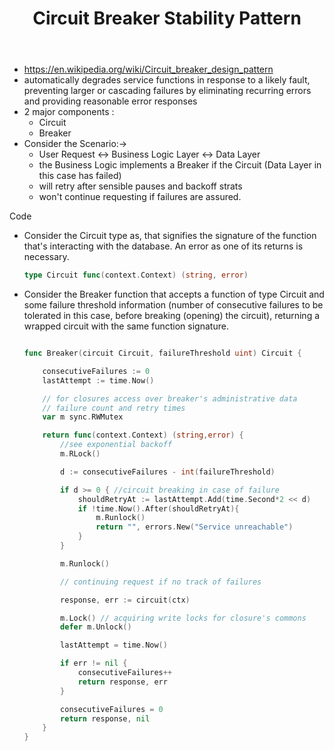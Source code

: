 :PROPERTIES:
:ID:       64b6bd2a-de67-4f28-9406-336879845d80
:END:
#+title: Circuit Breaker Stability Pattern
#+filetags: :cs:cloud:

- https://en.wikipedia.org/wiki/Circuit_breaker_design_pattern
- automatically degrades service functions in response to a likely fault, preventing larger or cascading failures by eliminating recurring errors and providing reasonable error responses
- 2 major components :
  - Circuit
  - Breaker
- Consider the Scenario:->
  - User Request <-> Business Logic Layer <-> Data Layer
  - the Business Logic implements a Breaker if the Circuit (Data Layer in this case has failed)
  - will retry after sensible pauses and backoff strats
  - won't continue requesting if failures are assured.
**** Code


- Consider the Circuit type as, that signifies the signature of the function that's interacting with the database. An error as one of its returns is necessary.

  #+begin_src go
type Circuit func(context.Context) (string, error)
  #+end_src

- Consider the Breaker function that accepts a function of type Circuit and some failure threshold information (number of consecutive failures to be tolerated in this case, before breaking (opening) the circuit), returning a wrapped circuit with the same function signature.

  #+begin_src go

func Breaker(circuit Circuit, failureThreshold uint) Circuit {

	consecutiveFailures := 0
	lastAttempt := time.Now()

	// for closures access over breaker's administrative data
	// failure count and retry times
	var m sync.RWMutex

	return func(context.Context) (string,error) {
		//see exponential backoff
		m.RLock()

		d := consecutiveFailures - int(failureThreshold)

		if d >= 0 { //circuit breaking in case of failure
			shouldRetryAt := lastAttempt.Add(time.Second*2 << d)
			if !time.Now().After(shouldRetryAt){
				m.Runlock()
				return "", errors.New("Service unreachable")
			}
		}

		m.Runlock()

		// continuing request if no track of failures

		response, err := circuit(ctx)

		m.Lock() // acquiring write locks for closure's commons
		defer m.Unlock()

		lastAttempt = time.Now()

		if err != nil {
			consecutiveFailures++
			return response, err
		}

		consecutiveFailures = 0
		return response, nil
	}
}

  #+end_src

